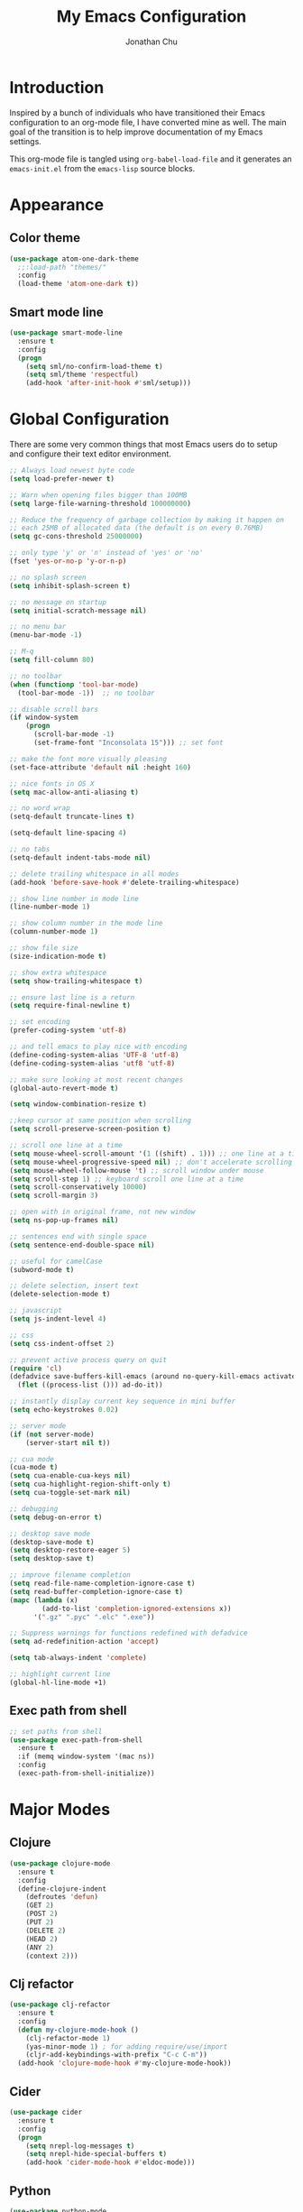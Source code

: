 #+AUTHOR: Jonathan Chu
#+TITLE:  My Emacs Configuration
#+OPTIONS: toc:2 h:4

* Introduction

Inspired by a bunch of individuals who have transitioned their Emacs
configuration to an org-mode file, I have converted mine as well. The
main goal of the transition is to help improve documentation of my
Emacs settings.

This org-mode file is tangled using =org-babel-load-file= and it
generates an =emacs-init.el= from the =emacs-lisp= source blocks.

* Appearance

** Color theme
  #+BEGIN_SRC emacs-lisp :tangle yes
    (use-package atom-one-dark-theme
      ;;:load-path "themes/"
      :config
      (load-theme 'atom-one-dark t))
  #+END_SRC

** Smart mode line

#+BEGIN_SRC emacs-lisp :tangle yes
(use-package smart-mode-line
  :ensure t
  :config
  (progn
    (setq sml/no-confirm-load-theme t)
    (setq sml/theme 'respectful)
    (add-hook 'after-init-hook #'sml/setup)))
#+END_SRC

* Global Configuration

  There are some very common things that most Emacs users do to setup
  and configure their text editor environment.

  #+BEGIN_SRC emacs-lisp :tangle yes
    ;; Always load newest byte code
    (setq load-prefer-newer t)

    ;; Warn when opening files bigger than 100MB
    (setq large-file-warning-threshold 100000000)

    ;; Reduce the frequency of garbage collection by making it happen on
    ;; each 25MB of allocated data (the default is on every 0.76MB)
    (setq gc-cons-threshold 25000000)

    ;; only type 'y' or 'n' instead of 'yes' or 'no'
    (fset 'yes-or-no-p 'y-or-n-p)

    ;; no splash screen
    (setq inhibit-splash-screen t)

    ;; no message on startup
    (setq initial-scratch-message nil)

    ;; no menu bar
    (menu-bar-mode -1)

    ;; M-q
    (setq fill-column 80)

    ;; no toolbar
    (when (functionp 'tool-bar-mode)
      (tool-bar-mode -1))  ;; no toolbar

    ;; disable scroll bars
    (if window-system
        (progn
          (scroll-bar-mode -1)
          (set-frame-font "Inconsolata 15"))) ;; set font

    ;; make the font more visually pleasing
    (set-face-attribute 'default nil :height 160)

    ;; nice fonts in OS X
    (setq mac-allow-anti-aliasing t)

    ;; no word wrap
    (setq-default truncate-lines t)

    (setq-default line-spacing 4)

    ;; no tabs
    (setq-default indent-tabs-mode nil)

    ;; delete trailing whitespace in all modes
    (add-hook 'before-save-hook #'delete-trailing-whitespace)

    ;; show line number in mode line
    (line-number-mode 1)

    ;; show column number in the mode line
    (column-number-mode 1)

    ;; show file size
    (size-indication-mode t)

    ;; show extra whitespace
    (setq show-trailing-whitespace t)

    ;; ensure last line is a return
    (setq require-final-newline t)

    ;; set encoding
    (prefer-coding-system 'utf-8)

    ;; and tell emacs to play nice with encoding
    (define-coding-system-alias 'UTF-8 'utf-8)
    (define-coding-system-alias 'utf8 'utf-8)

    ;; make sure looking at most recent changes
    (global-auto-revert-mode t)

    (setq window-combination-resize t)

    ;;keep cursor at same position when scrolling
    (setq scroll-preserve-screen-position t)

    ;; scroll one line at a time
    (setq mouse-wheel-scroll-amount '(1 ((shift) . 1))) ;; one line at a time
    (setq mouse-wheel-progressive-speed nil) ;; don't accelerate scrolling
    (setq mouse-wheel-follow-mouse 't) ;; scroll window under mouse
    (setq scroll-step 1) ;; keyboard scroll one line at a time
    (setq scroll-conservatively 10000)
    (setq scroll-margin 3)

    ;; open with in original frame, not new window
    (setq ns-pop-up-frames nil)

    ;; sentences end with single space
    (setq sentence-end-double-space nil)

    ;; useful for camelCase
    (subword-mode t)

    ;; delete selection, insert text
    (delete-selection-mode t)

    ;; javascript
    (setq js-indent-level 4)

    ;; css
    (setq css-indent-offset 2)

    ;; prevent active process query on quit
    (require 'cl)
    (defadvice save-buffers-kill-emacs (around no-query-kill-emacs activate)
      (flet ((process-list ())) ad-do-it))

    ;; instantly display current key sequence in mini buffer
    (setq echo-keystrokes 0.02)

    ;; server mode
    (if (not server-mode)
        (server-start nil t))

    ;; cua mode
    (cua-mode t)
    (setq cua-enable-cua-keys nil)
    (setq cua-highlight-region-shift-only t)
    (setq cua-toggle-set-mark nil)

    ;; debugging
    (setq debug-on-error t)

    ;; desktop save mode
    (desktop-save-mode t)
    (setq desktop-restore-eager 5)
    (setq desktop-save t)

    ;; improve filename completion
    (setq read-file-name-completion-ignore-case t)
    (setq read-buffer-completion-ignore-case t)
    (mapc (lambda (x)
            (add-to-list 'completion-ignored-extensions x))
          '(".gz" ".pyc" ".elc" ".exe"))

    ;; Suppress warnings for functions redefined with defadvice
    (setq ad-redefinition-action 'accept)

    (setq tab-always-indent 'complete)

    ;; highlight current line
    (global-hl-line-mode +1)
  #+END_SRC

** Exec path from shell
   #+BEGIN_SRC emacs-lisp :tangle yes
     ;; set paths from shell
     (use-package exec-path-from-shell
       :ensure t
       :if (memq window-system '(mac ns))
       :config
       (exec-path-from-shell-initialize))
   #+END_SRC

* Major Modes

** Clojure

   #+BEGIN_SRC emacs-lisp :tangle yes
     (use-package clojure-mode
       :ensure t
       :config
       (define-clojure-indent
         (defroutes 'defun)
         (GET 2)
         (POST 2)
         (PUT 2)
         (DELETE 2)
         (HEAD 2)
         (ANY 2)
         (context 2)))
   #+END_SRC

** Clj refactor

   #+BEGIN_SRC emacs-lisp :tangle yes
     (use-package clj-refactor
       :ensure t
       :config
       (defun my-clojure-mode-hook ()
         (clj-refactor-mode 1)
         (yas-minor-mode 1) ; for adding require/use/import
         (cljr-add-keybindings-with-prefix "C-c C-m"))
       (add-hook 'clojure-mode-hook #'my-clojure-mode-hook))
   #+END_SRC

** Cider

   #+BEGIN_SRC emacs-lisp :tangle yes
     (use-package cider
       :ensure t
       :config
       (progn
         (setq nrepl-log-messages t)
         (setq nrepl-hide-special-buffers t)
         (add-hook 'cider-mode-hook #'eldoc-mode)))
   #+END_SRC

** Python

    #+BEGIN_SRC emacs-lisp :tangle yes
      (use-package python-mode
        :ensure t
        :config
        (add-hook 'python-mode-hook
                  '(lambda ()
                     (setq fill-column 80)))
        (add-to-list 'auto-mode-alist '("\\.py" . python-mode)))
    #+END_SRC

** Elpy

   #+BEGIN_SRC emacs-lisp :tangle yes
     (use-package elpy
       :ensure t
       :config
       (elpy-enable))
   #+END_SRC

** Magit

   #+BEGIN_SRC emacs-lisp :tangle yes
     (use-package magit
       :ensure t
       :config
       (progn
         (setq magit-push-always-verify nil)
         (setq magit-completing-read-function #'ivy-completing-read)
         (setq magit-last-seen-setup-instructions "1.4.0"))
       :bind
       ("C-x g" . magit-status)
       ("C-c C-a" . magit-commit-amend))
   #+END_SRC

** Web mode

   #+BEGIN_SRC emacs-lisp :tangle yes
     (use-package web-mode
       :ensure t
       :config
       (progn
         (setq web-mode-markup-indent-offset 2)
         (setq web-mode-css-indent-offset 2)
         (setq web-mode-code-indent-offset 2)
         (add-to-list 'auto-mode-alist '("\\.hb\\.html\\'" . web-mode))
         (add-to-list 'auto-mode-alist '("\\.phtml\\'" . web-mode))
         (add-to-list 'auto-mode-alist '("\\.tpl\\.php\\'" . web-mode))
         (add-to-list 'auto-mode-alist '("\\.jsp\\'" . web-mode))
         (add-to-list 'auto-mode-alist '("\\.as[cp]x\\'" . web-mode))
         (add-to-list 'auto-mode-alist '("\\.erb\\'" . web-mode))
         (add-to-list 'auto-mode-alist '("\\.html\\'" . web-mode))
         (add-to-list 'auto-mode-alist '("\\.hbs\\'" . web-mode))
         (add-to-list 'auto-mode-alist '("\\.jsx$" . web-mode))))
   #+END_SRC

** LESS CSS mode

   #+BEGIN_SRC emacs-lisp :tangle yes
     (use-package less-css-mode
       :ensure t
       :config
       (add-to-list 'auto-mode-alist '("\\.less\\'" . less-css-mode)))
   #+END_SRC

** Org mode

   #+BEGIN_SRC emacs-lisp :tangle yes
     (use-package org
       :defer t
       :bind
       ("C-c c" . org-capture)
       ("C-c a" . org-agenda)
       ("C-c l" . org-store-link)
       :config
       (setq org-directory "~/Dropbox/org")
       (setq org-log-done t)
       (setq org-todo-keywords
             '((sequence "TODO(t)" "|" "DONE(d)")
               (sequence "WAITING(w)" "|" "CANCELED(c)")
               (sequence "NEXT(n)" "|" "HOLD(h)")
               ))
       (setq org-todo-keyword-faces
             '(("TODO" :foreground "green" :weight bold)
               ("NEXT" :foreground "blue" :weight bold)
               ("WAITING" :foreground "orange" :weight bold)
               ("HOLD" :foreground "magenta" :weight bold)
               ("CANCELED" :foreground "red" :weight bold)))
       (setq org-completion-use-ido t)
       (setq org-startup-folded nil)
       (setq org-ellipsis "⤵")
       (setq org-agenda-files '("~/Dropbox/org"))
       (setq org-agenda-window-setup (quote current-window))
       (setq org-deadline-warning-days 7)
       (setq org-agenda-span (quote fortnight))
       (setq org-agenda-skip-scheduled-if-deadline-is-shown t)
       (setq org-agenda-skip-deadline-prewarning-if-scheduled (quote pre-scheduled))
       (setq org-agenda-todo-ignore-deadlines (quote all))
       (setq org-agenda-todo-ignore-scheduled (quote all))
       (setq org-agenda-sorting-strategy
             (quote
              ((agenda deadline-up priority-down)
               (todo priority-down category-keep)
               (tags priority-down category-keep)
               (search category-keep))))
       (setq org-src-fontify-natively t)
       (setq org-src-tab-acts-natively t))
   #+END_SRC

* Utilities

** Yasnippet

   #+BEGIN_SRC emacs-lisp :tangle yes
     (use-package yasnippet
       :init
       (unbind-key "<tab>" yas-minor-mode-map)
       (unbind-key "TAB" yas-minor-mode-map)
       :ensure t
       :config
       (progn
         (yas-global-mode 1)
         (setq yas-snippet-dirs (append yas-snippet-dirs
                                        '("~/.emacs.d/snippets"))))
       :bind
       ("<backtab>" . yas-expand))
   #+END_SRC

** Flycheck

   #+BEGIN_SRC emacs-lisp :tangle yes
     (use-package flycheck
       :ensure t
       :defer 2
       :config
       (global-flycheck-mode 1))
   #+END_SRC

** Flx-ido

   #+BEGIN_SRC emacs-lisp :tangle yes
     (use-package flx-ido
       :ensure t)
   #+END_SRC

** Ido mode

   #+BEGIN_SRC emacs-lisp :tangle yes
     (use-package ido
       :config
       (progn
         (ido-mode t)
         (ido-everywhere t)
         (flx-ido-mode t)
         (setq ido-enable-flex-matching t)
         (setq ido-use-faces nil)))
   #+END_SRC

** Ido vertical mode

   #+BEGIN_SRC emacs-lisp :tangle yes
     (use-package ido-vertical-mode
       :ensure t
       :config
       (progn
         (ido-vertical-mode 1)
         (setq ido-vertical-define-keys #'C-n-and-C-p-only)))
   #+END_SRC

** Ido ubiquitous

   #+BEGIN_SRC emacs-lisp :tangle yes
     (use-package ido-ubiquitous
       :ensure t
       :config
       (ido-ubiquitous-mode 1))
   #+END_SRC

** Smex

   #+BEGIN_SRC emacs-lisp :tangle yes
     (use-package smex
       :ensure t
       :init
       (smex-initialize))
   #+END_SRC

** Imenu anywhere

  #+BEGIN_SRC emacs-lisp :tangle yes
    (use-package imenu-anywhere
      :ensure t
      :bind
      ("C-c i" . imenu-anywhere))
  #+END_SRC

** Uniquify

   #+BEGIN_SRC emacs-lisp :tangle yes
     (use-package uniquify
       :config
       (progn
         (setq uniquify-buffer-name-style 'reverse)
         (setq uniquify-separator " • ")
         (setq uniquify-after-kill-buffer-p t)
         (setq uniquify-ignore-buffers-re "^\\*")))
   #+END_SRC

** Ag

   #+BEGIN_SRC emacs-lisp :tangle yes
     (use-package ag
       :ensure t
       :config
       (progn
         (setq ag-reuse-buffers t)
         (setq ag-highlight-search t)
         (add-hook 'ag-mode-hook
                   (lambda ()
                     (copy-face 'lazy-highlight #'ag-match-face))))
       :bind
       ("s-F" . ag-project))
   #+END_SRC

** Projectile

    #+BEGIN_SRC emacs-lisp :tangle yes
     (use-package projectile
       :ensure t
       :diminish ""
       :config
       (projectile-global-mode 1)
       :init
       (bind-key "s-t" #'projectile-find-file))
   #+END_SRC

** Git messenger

   #+BEGIN_SRC emacs-lisp :tangle yes
     (use-package git-messenger
       :ensure t
       :defer t
       :bind
       ("C-x v m" . git-messenger:popup-message))
   #+END_SRC

** Company

   #+BEGIN_SRC emacs-lisp :tangle yes
     (use-package company
       :ensure t
       :config
       (add-hook 'prog-mode-hook #'company-mode))
   #+END_SRC

** Whitespace mode

   #+BEGIN_SRC emacs-lisp :tangle yes
     (use-package whitespace
       :config
       (progn
         (global-whitespace-mode t)
         (setq whitespace-action '(auto-cleanup))
         (setq whitespace-style '(trailing space-before-tab indentation empty space-after-tab))))
   #+END_SRC

** Highlight brackets

   #+BEGIN_SRC emacs-lisp :tangle yes
     (use-package paren
       :config
       (show-paren-mode t))
   #+END_SRC

** Save place

   #+BEGIN_SRC emacs-lisp :tangle yes
     (use-package saveplace
       :config
       (progn
         (setq-default save-place t)
         (setq save-place-file "~/.emacs.d/saved-places")))
   #+END_SRC

** Command log mode

   #+BEGIN_SRC emacs-lisp :tangle yes
     (use-package command-log-mode
       :ensure t)
   #+END_SRC

** Gitconfig Mode

   #+BEGIN_SRC emacs-lisp :tangle yes
     (use-package gitconfig-mode
       :ensure t)
   #+END_SRC

** Gitignore mode

   #+BEGIN_SRC emacs-lisp :tangle yes
     (use-package gitignore-mode
       :ensure t)
   #+END_SRC

** Git timemachine

   #+BEGIN_SRC emacs-lisp :tangle yes
     (use-package git-timemachine
       :ensure t)
   #+END_SRC

** Git browse file

   #+BEGIN_SRC emacs-lisp :tangle yes
     (use-package github-browse-file
       :ensure t)
   #+END_SRC

** Restclient mode

   #+BEGIN_SRC emacs-lisp :tangle yes
     (use-package restclient
       :ensure t)
   #+END_SRC

** Make mode

   #+BEGIN_SRC emacs-lisp :tangle yes
     (use-package make-mode
       :config
       (add-to-list 'auto-mode-alist '("\\Makefile\\'" . makefile-mode)))
   #+END_SRC

** Neotree

   #+BEGIN_SRC emacs-lisp :tangle yes
     (use-package neotree
       :ensure t
       :bind
       ("C-c n" . neotree-toggle))
   #+END_SRC

** Dired+ mode

   #+BEGIN_SRC emacs-lisp :tangle yes
     (use-package dired+
       :ensure t)
   #+END_SRC

** Dired single

   #+BEGIN_SRC emacs-lisp :tangle yes
     (use-package dired-single
       :ensure t)
   #+END_SRC

** Undo tree

   #+BEGIN_SRC emacs-lisp :tangle yes
     (use-package undo-tree
       :ensure t
       :config
       (progn
         (global-undo-tree-mode t)
         (setq undo-tree-visualizer-diff t)
         (setq undo-tree-visualizer-timestamps t)))
   #+END_SRC

** ibuffer

   #+BEGIN_SRC emacs-lisp :tangle yes
     (use-package ibuffer
       :bind
       ("C-x C-b" . ibuffer))
   #+END_SRC

** ibuffer vc

   #+BEGIN_SRC emacs-lisp :tangle yes
     (use-package ibuffer-vc
       :ensure t
       :defer t
       :init
       (add-hook 'ibuffer-hook
                 (lambda ()
                   (ibuffer-vc-set-filter-groups-by-vc-root)
                   (unless (eq ibuffer-sorting-mode 'alphabetic)
                     (ibuffer-do-sort-by-alphabetic)))))
   #+END_SRC

** Fullframe

   #+BEGIN_SRC emacs-lisp :tangle yes
     (use-package fullframe
       :ensure t
       :config
       (progn
         (fullframe magit-status magit-mode-quit-window)
         (fullframe ibuffer ibuffer-quit)
         (fullframe paradox-list-packages paradox-quit-and-close)))
   #+END_SRC

** Recentf

   #+BEGIN_SRC emacs-lisp :tangle yes
     (use-package recentf
       :config
       (setq recentf-max-saved-items 250
             recentf-max-menu-items 15
             ;; Cleanup recent files only when Emacs is idle, but not when the mode
             ;; is enabled, because that unnecessarily slows down Emacs. My Emacs
             ;; idles often enough to have the recent files list clean up regularly
             recentf-auto-cleanup 300
             recentf-exclude (list "^/var/folders\\.*"
                                   "COMMIT_EDITMSG\\'"
                                   ".*-autoloads\\.el\\'"
                                   "[/\\]\\.elpa/"
                                   "/\\.git/.*\\'"
                                   "ido.last"
                                   ".emacs.d"))
       (recentf-mode))
   #+END_SRC

** Beacon mode

   #+BEGIN_SRC emacs-lisp :tangle yes
     (use-package beacon
       :ensure t
       :config
       (progn
         (beacon-mode 1)
         (setq beacon-push-mark 35)
         (setq beacon-color "#61AFEF")))
   #+END_SRC

** Expand region

   Context/Language aware region expansion/contraction.

   #+BEGIN_SRC emacs-lisp :tangle yes
     (use-package expand-region
       :ensure t
       :bind
       ("C-=" . er/expand-region))
   #+END_SRC

** Markdown mode

   #+BEGIN_SRC emacs-lisp :tangle yes
     (use-package markdown-mode
       :ensure t
       :mode "\\.md\\'")
   #+END_SRC

** Rainbow delimiters

   #+BEGIN_SRC emacs-lisp :tangle yes
     (use-package rainbow-delimiters
       :ensure t
       :config
       (add-hook 'prog-mode-hook #'rainbow-delimiters-mode))
   #+END_SRC

** Smartparens mode

   #+BEGIN_SRC emacs-lisp :tangle yes
     (use-package smartparens
       :ensure t
       :init
       (smartparens-global-mode t)
       :config
       (progn
         (sp-local-pair 'web-mode "{%" "%}")
         (use-package smartparens-config)
         (setq sp-autoskip-closing-pair 'always)
         (setq sp-hybrid-kill-entire-symbol nil)))
   #+END_SRC

** Paredit mode

   #+BEGIN_SRC emacs-lisp :tangle yes
     (use-package paredit
       :ensure t
       :config
       (autoload 'enable-paredit-mode "paredit" t)
       (add-hook 'emacs-lisp-mode-hook #'enable-paredit-mode)
       (add-hook 'eval-expression-minibuffer-setup-hook #'enable-paredit-mode)
       (add-hook 'ielm-mode-hook #'enable-paredit-mode)
       (add-hook 'lisp-mode-hook #'enable-paredit-mode)
       (add-hook 'lisp-interaction-mode-hook #'enable-paredit-mode)
       (add-hook 'scheme-mode-hook #'enable-paredit-mode)
       (add-hook 'clojure-mode-hook #'enable-paredit-mode)
       (add-hook 'org-mode-hook #'enable-paredit-mode)
       (add-hook 'python-mode-hook
                 (lambda () (local-set-key (kbd "C-k") #'paredit-kill))))
   #+END_SRC

** Latex preview pane mode

   #+BEGIN_SRC emacs-lisp :tangle yes
     (use-package latex-preview-pane
       :ensure t
       :config
       (latex-preview-pane-enable))
   #+END_SRC

** Swiper

   #+BEGIN_SRC emacs-lisp :tangle yes
     (use-package swiper
       :init
       (ivy-mode 1)
       :ensure t
       :bind
       ("C-s" . swiper)
       ("C-r" . swiper)
       ("C-c C-r" . ivy-resume)
       :config
       (progn
         (setq ivy-use-virtual-buffers t)
         (setq ivy-format-function #'ivy-format-function-arrow)
         (setq ivy-re-builders-alist '((t . ivy--regex-fuzzy)))
         (setq ivy-initial-inputs-alist nil)
         (advice-add 'swiper :after 'recenter)))
   #+END_SRC

** Ace window

   #+BEGIN_SRC emacs-lisp :tangle yes
     (use-package ace-window
       :ensure t
       :init
       (setq aw-keys '(?a ?s ?d ?f ?j ?k ?l))
       :bind
       ("C-x C-o" . ace-window))
   #+END_SRC

** Avy

   #+BEGIN_SRC emacs-lisp :tangle yes
     (use-package avy
       :ensure t
       :init
       (setq avy-keys '(?a ?s ?d ?e ?f ?h ?j ?k ?l ?n ?m ?v ?r ?u))
       :config
       (progn
         (avy-setup-default)
         (setq avy-background t)
         (setq avy-styles-alist '((avy-goto-word-or-subword-1 . de-brujin))))
       :bind
       ("C-c j" . avy-goto-word-or-subword-1))
   #+END_SRC

** Scratch

   #+BEGIN_SRC emacs-lisp :tangle yes
     (use-package scratch
       :ensure t
       :config
       (autoload 'scratch "scratch" nil t))
   #+END_SRC

** Flyspell

   #+BEGIN_SRC emacs-lisp :tangle yes
     (use-package flyspell
       :config
       (add-hook 'text-mode-hook #'flyspell-mode))
   #+END_SRC

** Anzu

   #+BEGIN_SRC emacs-lisp :tangle yes
     (use-package anzu
       :ensure t
       :config
       (progn
         (global-anzu-mode t)
         (set-face-attribute 'anzu-mode-line nil :foreground "yellow" :weight 'bold))
       :bind
       ("M-%" . anzu-query-replace)
       ("C-M-%" . anzu-query-replace-regexp))
   #+END_SRC

** Org bullets

   #+BEGIN_SRC emacs-lisp :tangle yes
     (use-package org-bullets
       :ensure t
       :config
       (add-hook 'org-mode-hook (lambda () (org-bullets-mode 1)))
       (setq org-bullets-bullet-list '("●"
                                       "○"
                                       "◉"
                                       "◆")))
   #+END_SRC

** Aggressive indent mode

   #+BEGIN_SRC emacs-lisp :tangle yes
     (use-package aggressive-indent
       :ensure t
       :init
       (add-hook 'emacs-lisp-mode-hook #'aggressive-indent-mode)
       (add-hook 'clojure-mode-hook #'aggressive-indent-mode))
   #+END_SRC

** Paradox

   #+BEGIN_SRC emacs-lisp :tangle yes
     (use-package paradox
       :ensure t
       :config
       (setq paradox-execute-asynchronously t))
   #+END_SRC

** Counsel

   #+BEGIN_SRC emacs-lisp :tangle yes
     (use-package counsel
       :ensure t
       :bind
       ("M-x" . counsel-M-x)
       ("C-x C-f" . counsel-find-file)
       ("C-c g" . counsel-git-grep)
       ("C-c k" . counsel-ag))
   #+END_SRC

** Easy kill

   #+BEGIN_SRC emacs-lisp :tangle yes
     (use-package easy-kill
       :ensure t
       :config
       (global-set-key [remap kill-ring-save] 'easy-kill))
   #+END_SRC

** Fix word

   #+BEGIN_SRC emacs-lisp :tangle yes
     (use-package fix-word
       :ensure t
       :bind
       ("M-u" . fix-word-upcase)
       ("M-l" . fix-word-downcase)
       ("M-c" . fix-word-capitalize))
   #+END_SRC

** Evil mode

   #+BEGIN_SRC emacs-lisp :tangle yes
     (use-package evil :ensure t)
   #+END_SRC

** JSCS mode

   #+BEGIN_SRC emacs-lisp :tangle yes
     (use-package jscs
       :ensure t
       :config
       (autoload 'jscs-indent-apply "jscs" nil t)
       (autoload 'jscs-fix "jscs" nil t)
       (autoload 'jscs-fix-run-before-save "jscs" nil t)
       (add-hook 'js-mode-hook #'jscs-indent-apply)
       (add-hook 'js2-mode-hook #'jscs-indent-apply)
       (add-hook 'js-mode-hook #'jscs-fix-run-before-save)
       (add-hook 'js2-mode-hook #'jscs-fix-run-before-save)
       (add-hook 'js3-mode-hook #'jscs-fix-run-before-save))
   #+END_SRC

** Origami mode

   #+BEGIN_SRC emacs-lisp :tangle yes
     (use-package origami
       :ensure t
       :config
       (global-origami-mode t)
       :bind
       ("s-[" . origami-close-node-recursively)
       ("s-]" . origami-open-node-recursively)
       ("M-[" . origami-close-all-nodes)
       ("M-]" . origami-open-all-nodes))
   #+END_SRC

** Shell script mode

   #+BEGIN_SRC emacs-lisp :tangle yes
     (use-package sh-script
       :config
       (add-to-list 'auto-mode-alist '("\\.envrc\\'" . shell-script-mode)))
   #+END_SRC

** Diff hl mode

   #+BEGIN_SRC emacs-lisp :tangle yes
     (use-package diff-hl
       :ensure t
       :init
       (global-diff-hl-mode t)
       :config
       (diff-hl-margin-mode t)
       (add-hook 'vc-checkin-hook #'diff-hl-update))
   #+END_SRC

** Goto chg mode

   #+BEGIN_SRC emacs-lisp :tangle yes
     (use-package goto-chg
       :ensure t
       :bind
       ("C-c b ," . goto-last-change)
       ("C-c b ." . goto-last-change-reverse))
   #+END_SRC

** Rainbow mode

   #+BEGIN_SRC emacs-lisp :tangle yes
     (use-package rainbow-mode
       :ensure t
       :config
       (add-hook 'css-mode-hook #'rainbow-mode))
   #+END_SRC

** Fringe mode

   #+BEGIN_SRC emacs-lisp :tangle yes
     (use-package fringe
       :defer t
       :config
       (fringe-mode '(20 . 8)))
   #+END_SRC

** Highlight tail

   #+BEGIN_SRC emacs-lisp :tangle yes
     (use-package highlight-tail
       :ensure t
       :config
       (progn
         (setq highlight-tail-steps 8)
         (setq highlight-tail-timer 0.05)))
   #+END_SRC

** Deft

   #+BEGIN_SRC emacs-lisp :tangle yes
   (use-package deft
     :ensure t
     :config
     (progn
       (setq deft-directory "~/Dropbox/Simplenote")
       (setq deft-extension "org")
       (setq deft-text-mode 'org-mode)
       (setq deft-use-filename-as-title t)
       (setq deft-auto-save-interval 0)))
   #+END_SRC

** Fireplace

   #+BEGIN_SRC emacs-lisp :tangle yes
     (use-package fireplace
       :ensure t)
   #+END_SRC

** Popwin

   #+BEGIN_SRC emacs-lisp :tangle yes
     (use-package popwin
       :ensure t
       :config
       (popwin-mode t))
   #+END_SRC

** Gnus

   #+BEGIN_SRC emacs-lisp :tangle yes
     (use-package gnus
       :config
       (setq gnus-select-method '(nntp "ger.gmane.org")))
   #+END_SRC

** Smart comment

   #+BEGIN_SRC emacs-lisp :tangle yes
     (use-package smart-comment
       :ensure t
       :bind
       ("s-/" . smart-comment))
   #+END_SRC

* Defuns

** Zap-to-char

   #+BEGIN_SRC emacs-lisp :tangle yes
     ;; make zap-to-char act like zap-up-to-char
     (defadvice zap-to-char (after my-zap-to-char-advice (arg char) activate)
       "Kill up to the ARG'th occurence of CHAR, and leave CHAR.
     The CHAR is replaced and the point is put before CHAR."
       (insert char)
       (forward-char -1))
   #+END_SRC

** Smarter navigation to the beginning of a line

   #+BEGIN_SRC emacs-lisp :tangle yes
     ;; smarter navigation to the beginning of a line
     (defun smarter-move-beginning-of-line (arg)
       "Move point back to indentation of beginning of line.
     Move point to the first non-whitespace character on this line.
     If point is already there, move to the beginning of the line.
     Effectively toggle between the first non-whitespace character and
     the beginning of the line.
     If ARG is not nil or 1, move forward ARG - 1 lines first.  If
     point reaches the beginning or end of the buffer, stop there."
       (interactive "^p")
       (setq arg (or arg 1))

       ;; Move lines first
       (when (/= arg 1)
         (let ((line-move-visual nil))
           (forward-line (1- arg))))

       (let ((orig-point (point)))
         (back-to-indentation)
         (when (= orig-point (point))
           (move-beginning-of-line 1))))

     ;; Write temp files to directory to not clutter the filesystem
     (defvar user-temporary-file-directory
       (concat temporary-file-directory user-login-name "/"))
     (make-directory user-temporary-file-directory t)
     (setq backup-by-copying t)
     (setq backup-directory-alist
           `(("." . ,user-temporary-file-directory)
             (,tramp-file-name-regexp nil)))
     (setq auto-save-list-file-prefix
           (concat user-temporary-file-directory ".auto-saves-"))
     (setq auto-save-file-name-transforms
           `((".*" ,user-temporary-file-directory t)))

     ;; duplicate the current line function
     (defun duplicate-line ()
       "Duplicate the current line."
       (interactive)
       (move-beginning-of-line 1)
       (kill-line)
       (yank)
       (open-line 1)
       (forward-line 1)
       (yank))

     ;; use ido selection for recentf
     (defun ido-choose-from-recentf ()
       "Use ido to select a recently visited file from the `recentf-list'."
       (interactive)
       (find-file (ido-completing-read "Open file: " recentf-list nil t)))

     ;; swaps windows
     (defun transpose-windows ()
       "If you have two windows, it swaps them."
       (interactive)
       (let ((this-buffer (window-buffer (selected-window)))
             (other-buffer (prog2
                               (other-window +1)
                               (window-buffer (selected-window))
                             (other-window -1))))
         (switch-to-buffer other-buffer)
         (switch-to-buffer-other-window this-buffer)
         (other-window -1)))

     ;; Convert word DOuble CApitals to Single Capitals
     (defun dcaps-to-scaps ()
       "Convert word in DOuble CApitals to Single Capitals."
       (interactive)
       (and (= ?w (char-syntax (char-before)))
            (save-excursion
              (and (if (called-interactively-p 1)
                       (skip-syntax-backward "w")
                     (= -3 (skip-syntax-backward "w")))
                   (let (case-fold-search)
                     (looking-at "\\b[[:upper:]]\\{2\\}[[:lower:]]"))
                   (capitalize-word 1)))))

     (add-hook 'post-self-insert-hook 'dcaps-to-scaps)

     ;; timestamps in *Messages*
     ;; via http://www.reddit.com/r/emacs/comments/1auqgm/speeding_up_your_emacs_startup/
     (defun current-time-microseconds ()
       (let* ((nowtime (current-time))
              (now-ms (nth 2 nowtime)))
         (concat (format-time-string "[%Y-%m-%dT%T" nowtime) (format ".%d] " now-ms))))

     (defadvice message (before test-symbol activate)
       (if (not (string-equal (ad-get-arg 0) "%s%s"))
           (let ((inhibit-read-only t)
                 (deactivate-mark nil))
             (with-current-buffer "*Messages*"
               (goto-char (point-max))
               (if (not (bolp))
                   (newline))
               (insert (current-time-microseconds))))))

     ;; Copy the buffer filename to the kill ring
     (defun copy-buffer-file-name-as-kill (choice)
       "Copy the buffer-file-name to the kill-ring."
       (interactive "cCopy Buffer Name (f) full, (p) path, (n) name")
       (let ((new-kill-string)
             (name (if (eq major-mode 'dired-mode)
                       (dired-get-filename)
                     (or (buffer-file-name) ""))))
         (cond ((eq choice ?f)
                (setq new-kill-string name))
               ((eq choice ?p)
                (setq new-kill-string (file-name-directory name)))
               ((eq choice ?n)
                (setq new-kill-string (file-name-nondirectory name)))
               (t (message "Quit")))
         (when new-kill-string
           (message "%s copied" new-kill-string)
           (kill-new new-kill-string))))

     ;; toggle between most recent buffers
     (defun switch-to-previous-buffer ()
       "Switch to the most recent buffer.  Toggle back and forth between the two most recent buffers."
       (interactive)
       (switch-to-buffer (other-buffer (current-buffer) 1)))

     ;; toggle window split
     (defun toggle-window-split ()
       (interactive)
       (if (= (count-windows) 2)
           (let* ((this-win-buffer (window-buffer))
                  (next-win-buffer (window-buffer (next-window)))
                  (this-win-edges (window-edges (selected-window)))
                  (next-win-edges (window-edges (next-window)))
                  (this-win-2nd (not (and (<= (car this-win-edges)
                                              (car next-win-edges))
                                          (<= (cadr this-win-edges)
                                              (cadr next-win-edges)))))
                  (splitter
                   (if (= (car this-win-edges)
                          (car (window-edges (next-window))))
                       'split-window-horizontally
                     'split-window-vertically)))
             (delete-other-windows)
             (let ((first-win (selected-window)))
               (funcall splitter)
               (if this-win-2nd (other-window 1))
               (set-window-buffer (selected-window) this-win-buffer)
               (set-window-buffer (next-window) next-win-buffer)
               (select-window first-win)
               (if this-win-2nd (other-window 1))))))

     ;; When popping the mark, continue popping until the cursor actually moves
     ;; Also, if the last command was a copy - skip past all the expand-region cruft.
     (defadvice pop-to-mark-command (around ensure-new-position activate)
       (let ((p (point)))
         (when (eq last-command 'kill-ring-save)
           ad-do-it
           ad-do-it
           ad-do-it)
         (dotimes (i 10)
           (when (= p (point)) ad-do-it))))

     (setq set-mark-command-repeat-pop t)

     ;; Sort directories first in dired-mode
     (defun mydired-sort ()
       "Sort dired listings with directories first."
       (save-excursion
         (let (buffer-read-only)
           (forward-line 2) ;; beyond dir. header
           (sort-regexp-fields t "^.*$" "[ ]*." (point) (point-max)))
         (set-buffer-modified-p nil)))

     (defadvice dired-readin
         (after dired-after-updating-hook first () activate)
       "Sort dired listings with directories first before adding marks."
       (mydired-sort))

     ;; Kill the current buffer
     (defun kill-current-buffer ()
       "Kills the current buffer"
       (interactive)
       (kill-buffer (buffer-name)))

     ;; transpose the last two words when at end of line
     (defadvice transpose-words
         (before my/transpose-words)
       "Transpose the last two words when at the end of line."
       (if (looking-at "$")
           (backward-word 1)))
   #+END_SRC

* Key Bindings

  #+BEGIN_SRC emacs-lisp :tangle yes
    ;; remap C-a to `smarter-move-beginning-of-line'
    (global-set-key [remap move-beginning-of-line] #'smarter-move-beginning-of-line)

    ;; duplicate the current line
    (global-set-key (kbd "C-c d") #'duplicate-line)

    ;; recentf with ido selection
    ;; bind to infrequently used find-file-read-only.
    (global-set-key (kbd "C-x C-r") #'ido-choose-from-recentf)

    ;; switch to previous buffer
    (global-set-key (kbd "C-`") #'switch-to-previous-buffer)

    ;; toggle window split
    (global-set-key (kbd "C-x |") #'toggle-window-split)

    ;; sorting
    (global-set-key (kbd "M-`") #'sort-lines)

    ;; font-size
    (define-key global-map (kbd "s-=") #'text-scale-increase)
    (define-key global-map (kbd "s--") #'text-scale-decrease)

    ;; scroll window up/down by one line
    (global-set-key (kbd "M-n") (kbd "C-u 1 C-v"))
    (global-set-key (kbd "M-p") (kbd "C-u 1 M-v"))

    ;; fullscreen toggle
    (global-set-key [(s return)] #'toggle-frame-fullscreen)

    ;; fixup whitespace
    (global-set-key (kbd "C-c w") #'fixup-whitespace)

    ;; kill the current buffer
    (global-set-key (kbd "C-x C-k") #'kill-current-buffer)
  #+END_SRC
